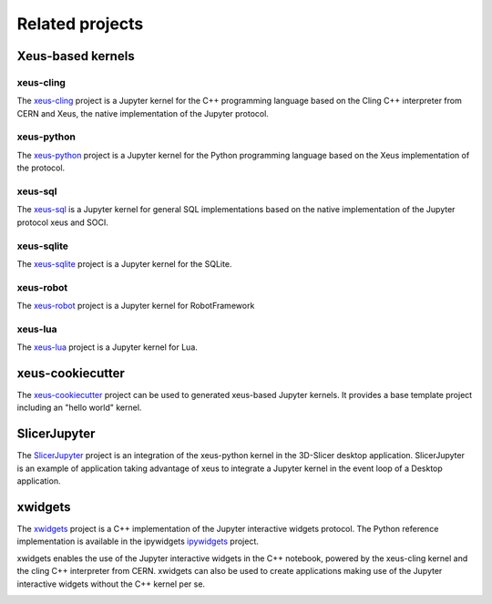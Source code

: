 .. Copyright (c) 2017, Johan Mabille, Loic Gouarin and Sylvain Corlay

   Distributed under the terms of the BSD 3-Clause License.

   The full license is in the file LICENSE, distributed with this software.

Related projects
================

Xeus-based kernels
------------------

xeus-cling
~~~~~~~~~~

The `xeus-cling`_ project is a Jupyter kernel for the C++ programming language
based on the Cling C++ interpreter from CERN and Xeus, the native
implementation of the Jupyter protocol.

.. image:: xeus-cling-screenshot.png
   :alt: C++ notebook

xeus-python
~~~~~~~~~~~

The `xeus-python`_ project is a Jupyter kernel for the Python programming
language based on the Xeus implementation of the protocol.

.. image:: xeus-python-screencast.gif
   :alt: xeus-python screencast

xeus-sql
~~~~~~~~

The `xeus-sql`_ is a Jupyter kernel for general SQL implementations based on the native implementation of the Jupyter protocol xeus and SOCI.

 .. image:: xeus-sql-screencast.gif
    :alt: xeus-sql screencast

xeus-sqlite
~~~~~~~~~~~

The `xeus-sqlite`_ project is a Jupyter kernel for the SQLite.

.. image:: xeus-sqlite-screenshot.png
   :alt: xeus-sqlite screenshot

xeus-robot
~~~~~~~~~~

The `xeus-robot`_ project is a Jupyter kernel for RobotFramework

xeus-lua
~~~~~~~~

The `xeus-lua`_ project is a Jupyter kernel for Lua.

xeus-cookiecutter
-----------------

The `xeus-cookiecutter`_ project can be used to generated xeus-based Jupyter kernels. It provides a base template project including an "hello world" kernel. 

SlicerJupyter
-------------

The SlicerJupyter_ project is an integration of the xeus-python kernel in the 3D-Slicer desktop application. SlicerJupyter is an example of application
taking advantage of xeus to integrate a Jupyter kernel in the event loop of a Desktop application.

xwidgets
---------

The xwidgets_ project is a C++ implementation of the Jupyter interactive
widgets protocol. The Python reference implementation is available in the
ipywidgets ipywidgets_ project.

xwidgets enables the use of the Jupyter interactive widgets in the C++
notebook, powered by the xeus-cling kernel and the cling C++ interpreter from
CERN. xwidgets can also be used to create applications making use of the
Jupyter interactive widgets without the C++ kernel per se.

.. image:: xwidgets-screencast.gif
   :alt: xwidgets screencast

.. _xeus-cling: https://github.com/jupyter-xeus/xeus-cling
.. _xeus-python: https://github.com/jupyter-xeus/xeus-python
.. _xeus-sqlite: https://github.com/jupyter-xeus/xeus-sqlite
.. _xeus-robot: https://github.com/jupyter-xeus/xeus-robot
.. _xeus-lua: https://github.com/jupyter-xeus/xeus-lua
.. _xeus-cookiecutter: https://github.com/jupyter-xeus/xeus-cookiecutter
.. _SlicerJupyter: https://github.com/Slicer/SlicerJupyter
.. _xwidgets: https://github.com/QuantStack/xwidgets
.. _ipywidgets: https://github.com/jupyter-widgets/ipywidgets
